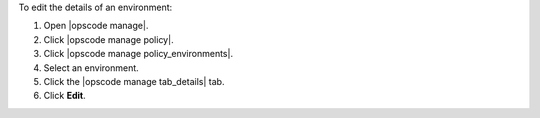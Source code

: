 .. This is an included how-to. 


To edit the details of an environment:

#. Open |opscode manage|.
#. Click |opscode manage policy|.
#. Click |opscode manage policy_environments|.
#. Select an environment.
#. Click the |opscode manage tab_details| tab.
#. Click **Edit**.
